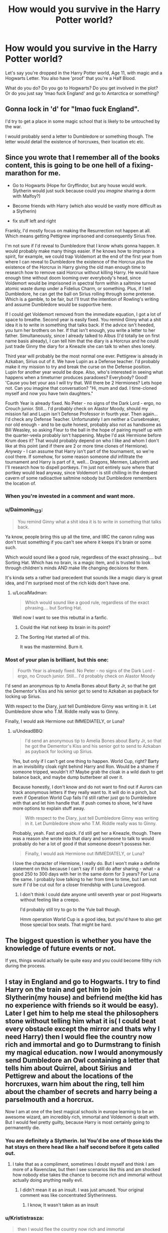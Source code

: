#+TITLE: How would you survive in the Harry Potter world?

* How would you survive in the Harry Potter world?
:PROPERTIES:
:Score: 44
:DateUnix: 1510047411.0
:DateShort: 2017-Nov-07
:END:
Let's say you're dropped in the Harry Potter world, Age 11, with magic and a Hogwarts Letter. You also have 'proof' that you're a Half Blood.

What do you do? Do you go to Hogwarts? Do you get involved in the plot? Or do you just say 'lmao fuck England' and go to Antarctica or something?


** Gonna lock in 'd' for "lmao fuck England".

I'd try to get a place in some magic school that is likely to be untouched by the war.

I would probably send a letter to Dumbledore or something though. The letter would detail the existence of horcruxes, their location etc etc.
:PROPERTIES:
:Author: MarauderMoriarty
:Score: 59
:DateUnix: 1510053856.0
:DateShort: 2017-Nov-07
:END:


** Since you wrote that I remember all of the books content, this is going to be one hell of a fixing-marathon for me.

- Go to Hogwarts (Hope for Gryffindor, but any house would work. Slytherin would just suck because could you /imagine/ sharing a dorm with Malfoy?)

- Become friends with Harry (which also would be vastly more difficult as a Slytherin)

- fix stuff left and right

Frankly, I'd mostly focus on making the Resurrection not happen at all. Which means getting Pettigrew imprisoned and consequently Sirius free.

I'm not sure if I'd reveal to Dumbledore that I know whats gonna happen. It would probably make many things easier. If he knows how to imprison a spirit, for example, we could trap Voldemort at the end of the first year from where I can reveal to Dumbledore the existence of the Horcrux /plus/ the existence of the Horcrux in Harry giving the old man enough time to research how to remove said Horcrux without killing Harry. He would have enough time without doom looming over everybody's head, since Voldemort would be imprisoned in spectral form within a saltmine turned atomic waste dump under a Fidelius Charm, or something. Plus, if I tell Dumbledore, he can get the ball on Sirius rolling through some pretense. Which is a gamble, to be fair, but I'll trust the intention of Rowling's writing and assume Dumbledore would be supportive here.

If I could get Voldemort removed from the immediate equation, I got a lot of space to breathe. Second year is easily fixed. You remind Ginny what a shit idea it is to write in something that talks back. If the advice isn't heeded, you turn her brothers on her. If that isn't enough, you write a letter to her father. Simultaneously, since I already talked to Albus (I'd totally be on first name basis already), I can tell him that the diary is a Horcrux and he could just trade Ginny the diary for a Kneazle she can talk to when shes lonely.

Third year will probably be the most normal one ever. Pettigrew is already in Azkaban, Sirius out of it. We have Lupin as a Defense teacher. I'd probably make it my mission to try and break the curse on the Defense position. Lupin for another year would be dope. Also, who's interested in seeing what happens when a timeturner produces paradoxes? Everybody? Good! 'Cause you bet your ass I will try that. Will there be 2 Hermiones? Lets hope not. Can you imagine that conversation? "Hi, mum and dad. I time-cloned myself and now you have twin daughters."

Fourth Year is already fixed. No Peter - no signs of the Dark Lord - ergo, no Crouch junior. Still... I'd probably check on Alastor Moody, should my mission fail and Lupin isn't Defense Professor in fourth year. Then again... I'd check any Defense Teacher. Unfortunately I am neither a Cursebreaker, nor old enough - and to be quite honest, probably also not as handsome as Bill Weasley, so asking Fleur to the ball in the hope of pairing myself up with the quarter-veela probably isn't happening. Maybe I'd ask Hermione before Krum does it? That would probably depend on who I like and whom I don't like at this point (and if there are 2 or more time clones of Hermione). /Anyway/ - I can assume that Harry isn't part of the tournament, so we're cool there. If somehow, for some reason someone /did/ infiltrate the tournament and Harry is part of it, well... Dragons, Mermen, Labyrinth and I'll research how to dispell portkeys. I'm just not entirely sure where that portkey would lead anyway, since Voldemort is still chilling in the deepest cavern of some radioactive saltmine nobody but Dumbledore remembers the location of.
:PROPERTIES:
:Author: UndeadBBQ
:Score: 34
:DateUnix: 1510052723.0
:DateShort: 2017-Nov-07
:END:

*** When you're invested in a comment and want more.
:PROPERTIES:
:Author: uwidinh
:Score: 27
:DateUnix: 1510066339.0
:DateShort: 2017-Nov-07
:END:


*** u/Daimonin_123:
#+begin_quote
  You remind Ginny what a shit idea it is to write in something that talks back.
#+end_quote

Ya know, people bring this up all the time, and IIRC the canon ruling was don't trust something if you can't see where it keeps it's brain or some such.

Which would sound like a good rule, regardless of the exact phrasing.... but Sorting Hat. Which has no brain, is a magic item, and is trusted to look through children's minds AND make life changing decisions for them.

It's kinda sets a rather bad precedent that sounds like a magic diary is great idea, and I'm surprised most of the rich kids don't have one.
:PROPERTIES:
:Author: Daimonin_123
:Score: 17
:DateUnix: 1510088321.0
:DateShort: 2017-Nov-08
:END:

**** u/LocalMadman:
#+begin_quote
  Which would sound like a good rule, regardless of the exact phrasing.... but Sorting Hat.
#+end_quote

Well now I want to see this rebuttal in a fanfic.
:PROPERTIES:
:Author: LocalMadman
:Score: 11
:DateUnix: 1510090300.0
:DateShort: 2017-Nov-08
:END:

***** Could the Hat not keep its brain in its point?
:PROPERTIES:
:Author: JMT97
:Score: 2
:DateUnix: 1510098378.0
:DateShort: 2017-Nov-08
:END:


***** The Sorting Hat started all of this.

It was the mastermind. Burn it.
:PROPERTIES:
:Author: hocuspocusgottafocus
:Score: 2
:DateUnix: 1510211366.0
:DateShort: 2017-Nov-09
:END:


*** Most of your plan is brilliant, but this one:

#+begin_quote
  Fourth Year is already fixed. No Peter - no signs of the Dark Lord - ergo, no Crouch junior. Still... I'd probably check on Alastor Moody
#+end_quote

I'd send an anonymous tip to Amelia Bones about Barty Jr, so that he got the Dementor's Kiss and his senior got to send to Azkaban as payback for locking up Sirius.

With respect to the Diary, just tell Dumbledore Ginny was writing in it. Let Dumbledore show who T.M. Riddle really was to Ginny.

Finally, I would ask Hermione out IMMEDIATELY, or Luna?
:PROPERTIES:
:Author: InquisitorCOC
:Score: 6
:DateUnix: 1510092255.0
:DateShort: 2017-Nov-08
:END:

**** u/UndeadBBQ:
#+begin_quote
  I'd send an anonymous tip to Amelia Bones about Barty Jr, so that he got the Dementor's Kiss and his senior got to send to Azkaban as payback for locking up Sirius.
#+end_quote

Yes, but only if I can't get one thing to happen. World Cup, right? Barty in an invisibility cloak right behind Harry and Ron. Would be a shame if someone tripped, wouldn't it? Maybe grab the cloak in a wild dash to get balance back, and maybe dump butterbeer all over it.

Because honestly, I don't know and do not want to find out if Aurors can track anonymous letters if they really want to. It will do in a pinch, but even if Operation World Cup fails I'd still rather just go to Dumbledore with that and let him handle that. If push comes to shove, he'd have more options to explain stuff away.

#+begin_quote
  With respect to the Diary, just tell Dumbledore Ginny was writing in it. Let Dumbledore show who T.M. Riddle really was to Ginny.
#+end_quote

Probably, yeah. Fast and quick. I'd still get her a Kneazle, though. There was a reason she wrote into that diary and someone to talk to would probably do her a lot of good if that someone doesn't possess her.

#+begin_quote
  Finally, I would ask Hermione out IMMEDIATELY, or Luna?
#+end_quote

I love the character of Hermione, I really do. But I won't make a definite statement on this because I can't say if I still do after sharing - what - a good 250 to 300 days with her in the same dorm for 3 years? For Luna the same. I probably love talking to her from time to time, but I am not sure if I'd be cut out for a closer friendship with Luna Lovegood.
:PROPERTIES:
:Author: UndeadBBQ
:Score: 5
:DateUnix: 1510093958.0
:DateShort: 2017-Nov-08
:END:

***** I don't think I could date anyone until seventh year or post Hogwarts without feeling like a creepo.

I'd probably still try to go to the Yule ball though.

Hmm operation World Cup is a good idea, but you'd have to also get those special box seats. That might be hard.
:PROPERTIES:
:Author: ashez2ashes
:Score: 1
:DateUnix: 1510159945.0
:DateShort: 2017-Nov-08
:END:


** The biggest question is whether you have the knowledge of future events or not.

If yes, things would actually be quite easy and you could become filthy rich during the process.
:PROPERTIES:
:Author: InquisitorCOC
:Score: 13
:DateUnix: 1510062934.0
:DateShort: 2017-Nov-07
:END:


** I stay in England and go to Hogwarts. I try to find Harry on the train and get him to join Slytherin(my house) and befriend me(the kid has no experience with friends so it would be easy). Later I get him to help me steal the philosophers stone without telling him what it is( I could beat every obstacle except the mirror and thats why I need Harry) then I would flee the country now rich and immortal and go to Durmstrang to finish my magical education. now I would anonymously send Dumbledore an Owl containing a letter that tells him about Quirrel, about Sirius and Pettigrew and about the locations of the horcruxes, warn him about the ring, tell him about the chamber of secrets and harry being a parselmouth and a horcrux.

Now I am at one of the best magical schools in europe learning to be an awesome wizard, am incredibly rich, immortal and Voldemort is dealt with. But I would feel pretty guilty, because Harry is most certainly going to permanently die.
:PROPERTIES:
:Score: 8
:DateUnix: 1510063950.0
:DateShort: 2017-Nov-07
:END:

*** You are definitely a Slytherin. lol You'd be one of those kids the hat stays on there head like a half second before it gets called out.
:PROPERTIES:
:Author: ashez2ashes
:Score: 5
:DateUnix: 1510066665.0
:DateShort: 2017-Nov-07
:END:

**** I take that as a compliment, sometimes I doubt myself and think I am more of a Ravenclaw, but then I see scenarios like this and am shocked how nobody else takes the chance to become rich and immortal without actually doing anything really evil.
:PROPERTIES:
:Score: 7
:DateUnix: 1510073370.0
:DateShort: 2017-Nov-07
:END:

***** I didn't mean it as an insult. I was just amused. Your original comment was like concentrated Slytherinness.
:PROPERTIES:
:Author: ashez2ashes
:Score: 1
:DateUnix: 1510082752.0
:DateShort: 2017-Nov-07
:END:

****** I know, It wasn't taken as an insult
:PROPERTIES:
:Score: 1
:DateUnix: 1510084027.0
:DateShort: 2017-Nov-07
:END:


*** u/Krististrasza:
#+begin_quote
  then I would flee the country now rich and immortal
#+end_quote

And still a pre-pubescent kid nobody will take serious.
:PROPERTIES:
:Author: Krististrasza
:Score: 1
:DateUnix: 1510086342.0
:DateShort: 2017-Nov-07
:END:

**** I am not trying to get taken seriously, I am just leaving the country to transfer from one boarding school to another. And if I have to, I would simply use aging potion.
:PROPERTIES:
:Score: 5
:DateUnix: 1510087527.0
:DateShort: 2017-Nov-08
:END:


** Oh God Yes.

- Step 1: Begin learning Occlumency

- Step 2: Munchkin the hell out of everything.

- Step 3: Befriend HP and HG. In long-term, they will make excellent allies for creating the new technomagical world order. Also, I like them.
:PROPERTIES:
:Author: ABZB
:Score: 15
:DateUnix: 1510062798.0
:DateShort: 2017-Nov-07
:END:

*** No plan to screw over Voldemort?
:PROPERTIES:
:Author: InquisitorCOC
:Score: 2
:DateUnix: 1510099804.0
:DateShort: 2017-Nov-08
:END:

**** goes without saying

also is a part of plan: New technomagical world order
:PROPERTIES:
:Author: ABZB
:Score: 2
:DateUnix: 1510100347.0
:DateShort: 2017-Nov-08
:END:


** I'd probably be "fuck yeah" and imagine myself being super studious or something since magic is so interesting, and I'd be the next Minister of Magic, or Voldemort, or Dumbledore or some shit that is recognized and powerful and renowned everywhere.

But then I'd realize I'm just the same exact person and magic is not that much interesting when it involves study and I'd just become some mundane, regular, uninteresting teen that probably couldn't summon a patronus before having sex and I'd reach 17 year old wondering what the fuck to do with my life.
:PROPERTIES:
:Author: Murderous_squirrel
:Score: 14
:DateUnix: 1510084279.0
:DateShort: 2017-Nov-07
:END:


** Fics of this sort are written, they're called self-inserts(SI). They're awful, as you might expect.\\
It is an interesting scenario to think about though, I did it a lot when I was young. Harry Potter offered me an escape from my life growing up. Some of the first things I ever did on the internet were seeking out information about Harry Potter, and finding communities that grew up around the mutual love for the series.

To answer your question; I'd go to Hogwarts, tell Dumbledore everything, then I'd be a wizard. I suppose being forced to go through adolescence a second time would be a fair punishment for such a reward.
:PROPERTIES:
:Author: EpicBeardMan
:Score: 48
:DateUnix: 1510050995.0
:DateShort: 2017-Nov-07
:END:

*** OP is not asking for a fic at all --- he's asking for a summary of what each of us would do.
:PROPERTIES:
:Author: Achille-Talon
:Score: 11
:DateUnix: 1510084174.0
:DateShort: 2017-Nov-07
:END:

**** People here have the need to constantly mention how stupid they find an idea/premise. It's rather annoying seeing the title of a post, seeing that there's comments, assuming they're recommendations, but instead just seeming somebody saying that the type of story OP is looking for is stupid and terrible.

EpicBeardMan answered OP's question though, so I think he's fine.
:PROPERTIES:
:Author: AutumnSouls
:Score: 19
:DateUnix: 1510085378.0
:DateShort: 2017-Nov-07
:END:


*** u/LocalMadman:
#+begin_quote
  They're awful, as you might expect.
#+end_quote

It depends on the author.
:PROPERTIES:
:Author: LocalMadman
:Score: 6
:DateUnix: 1510090408.0
:DateShort: 2017-Nov-08
:END:

**** I have to second you here. I find them mostly to be a guilty pleasure, but a good enough writer can make almost any idea or premise a lot better than it normally would. It kind of annoys me that the highest comment is just saying that self-insert stories are terrible.
:PROPERTIES:
:Score: 10
:DateUnix: 1510092754.0
:DateShort: 2017-Nov-08
:END:


** Get sorted into Slytherin and become the ultimate double agent.

Actually that sounds like too much work. I'd probably want to get sorted into Ravenclaw to stay a bit off the radar. I'd definitely want to learn occlumency asap. And then I'd */ransack/* the Room of Requirement, because can you imagine all the cool shit that's in there? All the while I'd be subtly helping the "good guys".
:PROPERTIES:
:Author: 777MAR777
:Score: 4
:DateUnix: 1510074944.0
:DateShort: 2017-Nov-07
:END:


** get sorted into hufflepuff. don't need syltherin / gryffindor drama and fuck ravenclaw because im not going to join a house with a riddle-me-this door.

use anonymous letters through my bank to offer to sell dumbledore the info I have on voldemorts horcruxes. probably 200 galleons or so.

invent something that can be the basis for a good business. this entirely depends on what magics are available to learn. GTFO by moving to america before the battle of hogwarts.

if i can't move to america i'll probably just live in the room of requirement for a few years.

my invention... im thinking wizard computers. a logic gate is a logic gate whether it's ropes and pulleys, electricity, or magic. either that or study how a pensive is made and create a gaming-pensive and game-creator suite.
:PROPERTIES:
:Author: NiceUsernameBro
:Score: 7
:DateUnix: 1510054808.0
:DateShort: 2017-Nov-07
:END:

*** I read a fic where the Ravenclaw dorms are actually coded to open up to any Ravenclaw student and deny anyone else barring staff, no matter the answer.

Harry trolls Hermione by betting she can't solve the riddle.
:PROPERTIES:
:Score: 12
:DateUnix: 1510081335.0
:DateShort: 2017-Nov-07
:END:


*** I thought Ravenclaw sounded acceptable until we found out about the riddle door. I'd be like first year Neville Longbottom, only that same way all seven years. Well, until I lost my mind and blew it off its hinges or learned how to unhinge and rehinge the damn thing every time I wanted to enter.
:PROPERTIES:
:Author: ashez2ashes
:Score: 3
:DateUnix: 1510166346.0
:DateShort: 2017-Nov-08
:END:


*** u/Krististrasza:
#+begin_quote
  get sorted into hufflepuff. don't need syltherin / gryffindor drama and fuck ravenclaw because im not going to join a house with a riddle-me-this door.
#+end_quote

No, Ravenclaw is easy. The door code is 42. It always is 42. It better be 42 because if it is not somedoor will get their hinges blown off.
:PROPERTIES:
:Author: Krististrasza
:Score: 4
:DateUnix: 1510075277.0
:DateShort: 2017-Nov-07
:END:

**** Door: "That is ..."

Student: [[https://i.imgur.com/IGS7lWh.png]]

Door: "... Acceptable! Opening up now."
:PROPERTIES:
:Author: NiceUsernameBro
:Score: 5
:DateUnix: 1510077802.0
:DateShort: 2017-Nov-07
:END:


** I find this stuff really fun to think about. In your scenario do I maintain my current memories of books/movies?
:PROPERTIES:
:Author: PurpleMurex
:Score: 6
:DateUnix: 1510048930.0
:DateShort: 2017-Nov-07
:END:

*** I think you remember, since OP said "do you get involved with the plot?"

Also, apart from magical occurrences, does the muggle world follow the same timeline ours does? I think foreknowledge of tech developments like youtube, facebook and bitcoin in the nineties before they've even happened would be pretty valuable, regardless of magical ability.
:PROPERTIES:
:Author: OhaiItsThatOneGuy
:Score: 4
:DateUnix: 1510049816.0
:DateShort: 2017-Nov-07
:END:

**** I'd need money to invest in those tech companies. There was a time travel fic that had the issue of illegally obtained money, and back dating bank accounts.
:PROPERTIES:
:Author: PurpleMurex
:Score: 6
:DateUnix: 1510072260.0
:DateShort: 2017-Nov-07
:END:


*** Of course!
:PROPERTIES:
:Score: 1
:DateUnix: 1510049812.0
:DateShort: 2017-Nov-07
:END:

**** High up on my priority list would be to find it how much of fanon is canon, as that would decide what I do. But if want to be in the middle of it, probably in Hufflepuff it ravenclaw and with on inter house unity, as well as teaching muggleborns pureblood traditions, and purebloods about the achievements and dangers of the muggle world. I'd want to learn occulamcy before getting anywhere near Snape or Albus (or Quirellmort). Ideally I'd be at least a few years older than the golden trio, and if I was my current age I'd want to be the muggle studies teacher and change things as a teacher.
:PROPERTIES:
:Author: PurpleMurex
:Score: 1
:DateUnix: 1510072098.0
:DateShort: 2017-Nov-07
:END:


** If there isn't a Hufflepuffian Shadow Council, I'm going to start one. Also, me right now as an information junkie, I'd probably try and sneak into the Ravenclaw dorms wherever I get sorted.
:PROPERTIES:
:Author: Alpha3031
:Score: 3
:DateUnix: 1510067105.0
:DateShort: 2017-Nov-07
:END:


** I would finally achieve my dreams of gay witchcraft
:PROPERTIES:
:Author: suchalovelywaytoburn
:Score: 3
:DateUnix: 1510085018.0
:DateShort: 2017-Nov-07
:END:


** Be sorted into Hufflepuff. I was sorted into Hufflepuff on Pottermore and in most sorting quizzes I'm sorted into Hufflepuff, plus I'd be away from the drama of Gryffindor/Slytherin and as much as I hate to say it I don't think I'm smart enough for Ravenclaw.

Befriend Susan Bones who is the niece of Amelia Bones, a woman who from just the few moments with her seems pretty strict but fair in the terms of justice. I'll tell Amelia about the Horcruxes, about Sirius and Peter and everything else.

And then once I tell Amelia I'll likely tell Albus, but I'll only tell him after I tell Amelia, always good to have back up help. Trusting Rowling's writing I'll say that he believes me, I could always be given Veritaserum as well, that way he'll have to believe me.

Try to help Dumbledore with Barty Crouch Jr, Sirius and Peter. Make sure there's no way that Harry can do the tournament. If he somehow does end up doing the tournament even though hopefully by that time Barty Crouch Sr and Jr are in Azkaban, I'll need Amelia and Albus' help making sure the portkey doesn't go to the graveyard.

I'll learn Occlumency, help Harry and co out with spells and training. Maybe even start up Dumbledore's Army early on. Quirrell is awful in first year, Lockhart is no better. Umbridge is horrible, and if Barty Crouch Jr is in Azkaban at this point and Dumbledore gets Mad Eye Moody I'm not too sure how he'll do teaching students, it would be great to be able to keep Remus since he is the only good Defence Professor, but if I can't I'll help Dumbledore find a good Defence Professor.

Make sure that the Horcruxes are destroyed, find a way to destroy the Horcrux that is inside Harry so that he doesn't have to be killed. And for something minor find a way to get rid of that annoying portrait of Sirius' mom. Although hopefully at this point Sirius is out of Azkaban, raising Harry someplace else entirely and it is unplottable.
:PROPERTIES:
:Author: SnarkyAndProud
:Score: 3
:DateUnix: 1510091318.0
:DateShort: 2017-Nov-08
:END:


** I'd try to learn occlumency and the patronus charm as soon as I could, then I would try to find a way to be immune to memory charms, if occlumency doesn't do that.

After that, I would try to learn every protective enchantment that I could, including the fidelius charm, then build a little hidy hole, buy a house elf, and then try to stay safe for the rest of my life.

Thats assuming that I'm a wizard. If I were a muggle, I'd be fucked.
:PROPERTIES:
:Author: booleanfreud
:Score: 3
:DateUnix: 1510091374.0
:DateShort: 2017-Nov-08
:END:


** Writing a fanfic about just that at the moment ([[https://forums.sufficientvelocity.com/threads/wandless-hp-si.42588/][Wandless by fflai (SV)]]), will release Chapter 2 this evening.

I won't spoil the plot here, but definitely going to Hogwarts. Would you really turn down the chance with all your knowledge about England? You don't know if Magical Germany is better at all, for example, it might be horrible! And contrary to fanon, Dumbledore isn't evil, he just makes mistakes that can probably be avoided.

Generally the genre of "Self Insert" fanfics is what deals with that, sadly there are only like 5-10 good ones in the HP fandom, a recent recommendation thread is [[https://www.reddit.com/r/HPfanfiction/comments/70zyai/selfinsert_fics/][this one]].

My personal recommendations are (in order):

- [[https://forums.sufficientvelocity.com/threads/wand-hp-si.4477/][Wand by Hiver (SV)]] - while his spelling and grammar isn't always the best, hiver writes very fun stories, that feel authentic - his OC simply feels alive.

- [[http://www.fanfiction.net/s/8586147/1/][A Curse of Truth by butalearner (FFN)]] - it's also a nice fic, canon-like universe and a paranoid author. The ending could be a bit better, but I really liked the story.

- [[https://forums.spacebattles.com/threads/the-perks-of-survival-hp-si.311621/][The perks of Survival (SB)]] - the premise is awesome, the worldbuilding was also intersting in this one, but IIRC it is a bit of a different universe.

- [[https://www.fanfiction.net/s/11691332/1/][So How Can I Weaponize This? by longherin (FFN)]] - fun fic, fun premise, but not exactly Harry Potter universe again.

- [[https://www.fanfiction.net/s/12369247/1/Triumphant-the-Dreamer][Triumphant, the Dreamer by Shadowblayze (FFN)]] - "Big Sister of Harry"-SI, it's a rather fun story, even if the insert is definitely the biggest Mary Sue ever. Still fun for a while, don't judge me.

These are best ones that came to my mind, so I hope you might like this in addition to the discussion.

ffnbot!slim ffnbot!directlinks
:PROPERTIES:
:Author: fflai
:Score: 5
:DateUnix: 1510050023.0
:DateShort: 2017-Nov-07
:END:

*** Interesting fic so far. I'm most intrigued because of the minor spoiler you posted.

Also, I felt Curse of Truth was really mediocre.
:PROPERTIES:
:Author: Ember_Rising
:Score: 3
:DateUnix: 1510065141.0
:DateShort: 2017-Nov-07
:END:

**** Yes, but it's still above the others, mainlybecause it's finished.

And I'm glad that you enjoyed it so far! :)
:PROPERTIES:
:Author: fflai
:Score: 3
:DateUnix: 1510070539.0
:DateShort: 2017-Nov-07
:END:


**** It is, but it's in the top ten percent of self-insert fics, so, there's that.

I'd also rec [[http://archiveofourown.org/works/4829807/chapters/11061878][Faith and the Devil]] as the writing is good and it's entertaining.
:PROPERTIES:
:Author: cavelioness
:Score: 2
:DateUnix: 1510077916.0
:DateShort: 2017-Nov-07
:END:


*** [[http://www.fanfiction.net/s/11691332/1/][*/So How Can I Weaponize This?/*]] by [[https://www.fanfiction.net/u/5290344/longherin][/longherin/]] (100,683 words; /Download/: [[http://www.ff2ebook.com/old/ffn-bot/index.php?id=11691332&source=ff&filetype=epub][EPUB]] or [[http://www.ff2ebook.com/old/ffn-bot/index.php?id=11691332&source=ff&filetype=mobi][MOBI]])

#+begin_quote
  This started as a short story about how nerd weaponizes light. Now it is 'how quickly can we cover the entire Harry Potter series while adding progressively more technology and research into the mix.' Still a stupid story for the sake of stupid stories, though. Enjoy
#+end_quote

[[http://www.fanfiction.net/s/8586147/1/][*/A Curse of Truth/*]] by [[https://www.fanfiction.net/u/4024547/butalearner][/butalearner/]] (198,847 words, complete; /Download/: [[http://www.ff2ebook.com/old/ffn-bot/index.php?id=8586147&source=ff&filetype=epub][EPUB]] or [[http://www.ff2ebook.com/old/ffn-bot/index.php?id=8586147&source=ff&filetype=mobi][MOBI]])

#+begin_quote
  An avid fanfiction reader falls into the Harry Potter Universe just before the Triwizard Tournament, and has to come to terms with what he's lost, take advantage of what he's gained, and figure out how to deal with the truths he's hiding. Complete! Detailed rune magic, witty banter...not your usual SI, so give it a shot! See my author page for more info.
#+end_quote

[[http://www.fanfiction.net/s/12369247/1/][*/Triumphant, the Dreamer/*]] by [[https://www.fanfiction.net/u/1313690/Shadowblayze][/Shadowblayze/]] (215,916 words; /Download/: [[http://www.ff2ebook.com/old/ffn-bot/index.php?id=12369247&source=ff&filetype=epub][EPUB]] or [[http://www.ff2ebook.com/old/ffn-bot/index.php?id=12369247&source=ff&filetype=mobi][MOBI]])

#+begin_quote
  Heather's not exactly sure how she got here, but at least the role of 'older sister' is a familiar one.
#+end_quote

--------------

/slim!FanfictionBot/^{1.4.0}.
:PROPERTIES:
:Author: FanfictionBot
:Score: 1
:DateUnix: 1510050053.0
:DateShort: 2017-Nov-07
:END:


*** I really liked the first chapter ! Keep going please I can't wait for more :)
:PROPERTIES:
:Author: _Reborn_
:Score: 1
:DateUnix: 1510093976.0
:DateShort: 2017-Nov-08
:END:


*** I've read and love all those SI fics, pretty much the same order as well. I don't remember How Can I Weapons This being very AU (aside from having a self-insert). Most of the stuff still happens, but they get fucked over by lasers

Edit: read what you have of Wandless so far (pretty good). I've never used that site, is there a way to get notified when new chapters are posted? Also, are you going to make an index, like Wand did?
:PROPERTIES:
:Author: aaronhowser1
:Score: 1
:DateUnix: 1510109552.0
:DateShort: 2017-Nov-08
:END:


*** I don't see chapter 2. Do you have to sign up to see the full story?
:PROPERTIES:
:Score: 1
:DateUnix: 1510175963.0
:DateShort: 2017-Nov-09
:END:

**** My beta was sadly unexpectedly busy with real-life stuff, I also had some family-business. It's written, just needs a beta-pass for the last two pages.
:PROPERTIES:
:Author: fflai
:Score: 1
:DateUnix: 1510177320.0
:DateShort: 2017-Nov-09
:END:

***** Oh. So when is the earliest date?
:PROPERTIES:
:Score: 1
:DateUnix: 1510188802.0
:DateShort: 2017-Nov-09
:END:

****** Hopefully tomorrow. I have some freetime there, and most of it is beta'd anyway, so I'll just read it aloud a few times myself.
:PROPERTIES:
:Author: fflai
:Score: 1
:DateUnix: 1510189845.0
:DateShort: 2017-Nov-09
:END:

******* Still don't see anything. Everything alright?
:PROPERTIES:
:Score: 1
:DateUnix: 1510356605.0
:DateShort: 2017-Nov-11
:END:

******** Final strech of the editing, really. One more paragraph that I'm rewriting, probably the release will be in a few minutes.
:PROPERTIES:
:Author: fflai
:Score: 1
:DateUnix: 1510358392.0
:DateShort: 2017-Nov-11
:END:

********* I see it. Thanks!
:PROPERTIES:
:Score: 1
:DateUnix: 1510362345.0
:DateShort: 2017-Nov-11
:END:


** I would show up with my black cowboy hat to the sorting. Nothing major, just would love to see all the confused faces. Also I would talk with a deep Texas twang just to screw with them further
:PROPERTIES:
:Author: Tucan_Sam_
:Score: 5
:DateUnix: 1510057912.0
:DateShort: 2017-Nov-07
:END:


** I'd stay in England, try to get sorted into Griffindor but probably end up in Hufflepuff any way. I'd try to befriend the trio but end up being seen as this weird Hufflepuff stalker girl instead. Susan Bones and Hannah Abbot seem like people I'd be friends with in real life anyways. I can be kind of competitive academically, so I can see me and Hermione having a rivalry (as I kill myself trying to out study her but try not to appear that I'm killing myself to do so). I'd blow off Astronomy though. It seems like stuff muggles have already all figured out.

I'd try my best to gather some information to get Sirius freed. I think I'd use a cover that I was a magical Nancy Drew junior detective. I'd learn some detective spells and something that will "surprise" reveal Pettigrew in the middle of class (humano revelo?). Private detective seems like it would be a cool career as an adult anyways.

I think I'd also sell homemade house memorabilia during Quidditch games. Money is most likely going to be an issue. I could probably get decent at transfiguring things into pennants, giant foam hands, buttons, etc. Maybe see if I can get permission to sell some hot chocolate if the profit margin seems worth it?

I think there's a good chance Dumbledore would erase my memory or something (or just think I'm nutters) if I came clean right away. I'd try my best to get rid of the Horucruxes myself before Voldemort is resurrected, at least the more easily accessible ones. The diary I could intercept during Lockhart's book signing. I'd make a show of looking for something and after Malfoy walks out ask Ginny if she'd seen my diary. Then the damn thing goes in the room of requirement and I don't touch it until I can destroy it. Honestly, figuring out how to destroy the horrucruxes would be the hard part (volcano?). Nagini, Voldemort, and probably the cup (although I'd try to find it) would be up to Dumbledore or Harry.

I'd try to learn Occlumency in the mean time, just in case the shit hit the fan and I had to confide in Dumbledore anyways. I don't think Dumbledore's evil, but I don't want to take the chance that I'm memory screwed and sorting gum wrappers with Mrs. Longbottom in Saint Mungos.

I'd try to track down Umbridge's brother and get some proof of her half blood status for just in case black mail/give to Fred and George and see what they can do with it.

Assuming if I could get around the trace (or it didn't work because my "soul" was older) and If I didn't have any kind of "family" to go to during the Summer I'd make myself an aging potion and then get a real estate agent to show me a foreclosed house somewhere out in the country. I'd then proceed to break a shit ton of laws and memory wipe the real estate agent and various muggle bank people that it even existed. I'd then make it unplotable. Then I wouldn't have to hide in the Room of Requirement every summer. Or I'd wimp out and not do any of this, but think about it a lot. lol

Oh and I would definitely befriend Luna in second year. I would not take her being bullied well. There'd be some shoe stealing thieves that would find they now have to poop through their noses.

Sorry for the big block of text. lol I've been flirting with writing a self insert.
:PROPERTIES:
:Author: ashez2ashes
:Score: 2
:DateUnix: 1510067637.0
:DateShort: 2017-Nov-07
:END:

*** Do it ! there are so few in the hpfanfic community
:PROPERTIES:
:Author: _Reborn_
:Score: 2
:DateUnix: 1510099581.0
:DateShort: 2017-Nov-08
:END:


*** Yeah you should do it. Desperately need some good self inserts.
:PROPERTIES:
:Score: 1
:DateUnix: 1510137908.0
:DateShort: 2017-Nov-08
:END:


** Well, I'm from the US, so I'd likely try to find my way back to the US and attend school here. Suddenly being de-aged and thrust into the magical world would be difficult enough to cope with, I'd rather not have to figure out how to blend in with another culture. (well, 2 other cultures, I suppose.)
:PROPERTIES:
:Author: Zeev89
:Score: 2
:DateUnix: 1510070504.0
:DateShort: 2017-Nov-07
:END:


** I'd go to Hogwarts and try contact Dumbledore as quickly as possible. I'd then give him a list of Horcruxes and a few other tips besides.
:PROPERTIES:
:Author: Achille-Talon
:Score: 2
:DateUnix: 1510084207.0
:DateShort: 2017-Nov-07
:END:


** Okay, I will write my answer from two perspectives, one from actual 11-year old me and one from the perspective of me now transported to my 11-year old body.

Actual 11-year old me, without prior knowledge of the plotline: I don't know. I was very nerdy and academically inclined as a young kid, almost like a Hermione but without the courage. I think I would probably not want to go to Hogwarts because "that's not the right thing to do! I need to get a /real/ education" or something... However, I'd probably get harassed from the Ministry to go to Hogwarts! Once I got there I wouldn't get involved in anything; it sounds too dangerous. When the war gets more dangerous I would probably just try to stay at home...

With prior knowledge: Hm, I don't know how I could convince people to /believe/ me if I tried to solve everything beforehand. So I would try to transfer to another wizarding school as soon as possible to be safe, knowing that the environment would likely become more dangerous in a few years. Maybe in America or something?
:PROPERTIES:
:Author: allieee212
:Score: 2
:DateUnix: 1510112338.0
:DateShort: 2017-Nov-08
:END:


** Assuming it's also 1991, I stay mostly hidden in the background at Hogwarts while trying to confirm all those fan theories about ways wizards could make money. After 5th year, I /nope/ my way back to the USA, take whatever money I've earned from my schemes and invest it into Google, Apple, Facebook, Twitter, etc.

Wizards can go die in a hole, for all I care. I'm going to play the part of a rich muggle.
:PROPERTIES:
:Author: wille179
:Score: 2
:DateUnix: 1510119548.0
:DateShort: 2017-Nov-08
:END:

*** Google was founded in September 1998 and would not go public until 2004. Facebook was founded in 2004 and would not go public until 2012. Twitter has been an unmitigated disaster for investors so far.

Apple had a near death experience in 1996-1997. Steve Jobs' helped somewhat, but the stock would truly take off only after 2003.

No, the great winners of the 1990s were AOL, Cisco, Dell, EMC, and Yahoo.
:PROPERTIES:
:Author: InquisitorCOC
:Score: 2
:DateUnix: 1510151467.0
:DateShort: 2017-Nov-08
:END:

**** See, knowing that Apple nearly died and then recovered means that you can invest when the stock is at its lowest. Investing December of 97' to now would give you roughly 31000% of the money you put in ($0.55 to $174.77).

This would be the kind of thing to memorize before going if you could.
:PROPERTIES:
:Author: wille179
:Score: 1
:DateUnix: 1510151879.0
:DateShort: 2017-Nov-08
:END:

***** Wouldn't it be better to first milk off the winners of the 1990s before investing in Apple after 2003?

Also, stock markets sucked between 2000 and 2003, gold and US Treasuries were the winners during that period.
:PROPERTIES:
:Author: InquisitorCOC
:Score: 2
:DateUnix: 1510154913.0
:DateShort: 2017-Nov-08
:END:

****** Can you tell I'm not an experienced investor? And that I was only born in '96? The concept of financial experience doesn't really even start for me until '08.

So within the context of the prompt, I'd use those years in the 90's to build up my magical skill and baseline capital before seriously investing in the early 2000's using observations from 2008 onwards.
:PROPERTIES:
:Author: wille179
:Score: 2
:DateUnix: 1510163458.0
:DateShort: 2017-Nov-08
:END:


*** 'Oh, how perfect. The Goblins didn't think about the value of gold to muggles. So we just exchange our muggle money for wizard money, melt the wizard money, sell it at a pawn shop and exchange again. Rinse, repeat, Money~'

The perfect plan.
:PROPERTIES:
:Author: afferoos
:Score: 1
:DateUnix: 1510177607.0
:DateShort: 2017-Nov-09
:END:


** How it likely will go down:

I arrive in North Korea with no kind of communication to the wizarding world.

Because a ‘magic pub' is probably easy to find.

Don't find it, get stabbed and sold to some brothel because I neither have any ID nor do I have enough money(because I am 11) and can't pay for housing.

..................................................................................................................................................................................................

How I would like it to go down:

First Year: I arrive in my London and get to Kings Cross station, as it is the only landmark that I can find in Muggle London.

I go through the ‘portal' and find someone that can take me to Diagon alley.

Getting to Diagon alley, I search for a way to send an owl.

Having sent an owl, I hope for someone of the staff at Hogwarts to meet me.

Go on the Shopping tour, can't buy anything extra and only second-hand things.

Wait for September 1:st, during waiting time learn some ‘fire' magic that can be fired of quickly. Earn some money through safe bets, like calling my parents and asking for some. (Also when I'm talking to them, perhaps explaining what is happening. Let the ‘magical' of my parents explain to the other..)

Start by getting sorted into Slytherin for my first plan to work.

Because of previous knowledge, I avoid Harry Potter as much as possible, in order to preserve knowledge about the future.

Let Harry deal with the ‘Snape is evil, we must stop him' farce.

When Quirrel is dead and lessons start again, wait until we perform the ‘small creature into matchboxes' transfiguration. Set Pettigrew aflame. Offer to buy him a new rat if caught. If not caught, imply it being Seamus Finnigan's fault. Malfoy will probably help fuel this fire as Finnigan is a half-blood.

..........................................................................................................................................................................................

Second Year:

I can't deal with the Basilisk so Ginny will be the next point to strike.

Steal the diary.

‘Accidentally' get sent to the Headmaster's office whilst carrying the book.

Get him to notice the diary, he will hopefully recognise it. If not, get it back to Ginnys possession.

Let Harry deal with the Basilisk problem. ...........................................................................................................................................................................................

Third Year:

Unlikely to happen, but if Sirius still escapes:

Have the fat lady torn.

Make an effort to make Harry go into the Forbidden shack, when it is not a full moon.

Like a surprise attack by a crazy madman, that has kidnapped Ron to make Harry go to the Shack. (Ron is just stupefied somewhere in the garden outside of the Hogwarts walls, so the Marauders map can't see him). .........................................................................................................................................................................................

Fourth Year:

Unknown if Voldemort is acting behind the scenes during the Triwizard tournament.

Use a wait and see approach.

Harry is not the extra champion. Good. Do nothing. Harry becomes the extra champion. Bad. Do something.

Check Moody. It's unlikely I could get the hip-flask, so main focus is the first DaDa lesson. If the same, not Moody. If changed, maybe Moody.

If the Tournament gets to the labyrinth, get them to change the last task. If unchanged. Get an unbound portkey and bind it to the spot the trophy will be and the front of the stands. Use a broom and fly over to the trophy. Leave your portkey, take trophy.

Here there is two options: 1) I get to meet Voldemort. Hurray! Death if I don't use the portkey again. Continues in 2) I am portkeyed in front of the stands with an audience watching me. Being expelled is the only reasonable conclusion to this. ......................................................................................................................................................................................

The world is saved. Now all I need to do is find them horcruxes.

I can't get them so I have to hope Dumbledore believes me when I tell him that they exist.

After they are done, I finish my schooling and get a job as a clerk in some store.

- Editing this to look good is hard
:PROPERTIES:
:Author: afferoos
:Score: 2
:DateUnix: 1510176262.0
:DateShort: 2017-Nov-09
:END:


** Go to Hogwarts, keep my head down, avoid interacting with any main characters and especially Harry, get really good at magic but don't show off, just keep to myself. When Voldemort takes over don't rock the boat, but don't enthusiastically support it.

Try to make the philosopher's stone.
:PROPERTIES:
:Author: Taure
:Score: 4
:DateUnix: 1510087417.0
:DateShort: 2017-Nov-08
:END:

*** Wait... you tell me you have the knowledge to subvert a war in which a fascist, genocidal maniac overlord tries to take over and you wouldn't use it to not have that happen?
:PROPERTIES:
:Author: UndeadBBQ
:Score: 7
:DateUnix: 1510094285.0
:DateShort: 2017-Nov-08
:END:

**** The outcome if I do nothing is pretty good. Some deaths, yes, but the result could be a lot worse. That good result came about as the result of a long string of relatively unlikely events, the occurrence of which sits on a knife edge. Any small change could very easily derail the whole sequence of events which resulted in victory.

You'll probably do the world a favour by refusing to meddle. Not to mention your own life expectancy.
:PROPERTIES:
:Author: Taure
:Score: 6
:DateUnix: 1510094865.0
:DateShort: 2017-Nov-08
:END:

***** Fair enough. I personally couldn't deal with the fact that I could have, but didn't save Cedric, Sirius, Lupin, Tonks,... . But this has been a subjective question by OP, after all. The overall outcome may be a different one, and it /may/ be worse, but in such theoretical situations everybody draws his own lines of reason and morality.
:PROPERTIES:
:Author: UndeadBBQ
:Score: 3
:DateUnix: 1510095237.0
:DateShort: 2017-Nov-08
:END:


***** I feel like just existing as an additional person in Harry's year would create ripples you can't forsee no matter how much you kept your head down.
:PROPERTIES:
:Author: ashez2ashes
:Score: 3
:DateUnix: 1510167792.0
:DateShort: 2017-Nov-08
:END:


** Honestly, based on my personality, I'd be in Gryffindor or Slytherin (hopefully Gryffindor). Lay low for a while. Study magic really hard because, you know, IT'S MAGIC! Once I know my way around a spell or three (around 3rd or 4th year) start to subtly make friends with Harry and gang. Join the DA and demonstrate my (hopefully) strong magic skills, gain their trust. Doubt Ron and I get along, at least at first, due to my massive crush on Hermione (Emma), but may the best man win.

At this point I'm probably more qualified than the ministry six, except maybe Hermione's knowledge and Harry's experience, but certainly better than Ron, Neville, Luna & Ginny. So naturally it would be the ministry seven.

Sixth year I secretly take the dark mark, betray the gang to Voldemort, revealing I'm actually Riddle's son, my name was an anagram for I AM TOM RIDDLE JR'S SON obviously.

The rest is history.

Third paragraph is a joke, but who knows. Maybe Hermione chooses Ron and I'm consumed by jealously.
:PROPERTIES:
:Author: mythicalcoffeemug
:Score: 2
:DateUnix: 1510074606.0
:DateShort: 2017-Nov-07
:END:

*** Hermione might use you to make Ron jealous.
:PROPERTIES:
:Author: ashez2ashes
:Score: 2
:DateUnix: 1510167425.0
:DateShort: 2017-Nov-08
:END:


** Tell Dumbledore everything, grab myself a Time-Turner (breaking into the Ministry really isn't that difficult), use it to win the lottery, become stupidly rich.
:PROPERTIES:
:Author: AutumnSouls
:Score: 2
:DateUnix: 1510085602.0
:DateShort: 2017-Nov-07
:END:

*** Assuming it's 1991 when you start your school career, invest in big tech companies like Apple, Google, and Twitter. You'll get rich that way without actually needing magic, and you can't be arrested if you're caught because you're merely investing like every other muggle.
:PROPERTIES:
:Author: wille179
:Score: 2
:DateUnix: 1510119735.0
:DateShort: 2017-Nov-08
:END:


** I'd snag a time Turner, and fake bodies for everyone who died. Use my knowledge if how and when they died to switch places with them under polyjuice, drop the fake body and timeturner out when they "died" to save myself. Either that or a construct could die.

Let everything play out as before, only now there's a bunker with Sirius, Hedwig, Dumbledore, Remus, George, tonks, Moody and anyone else in it. They bunker down until the end and then they are released, alive.
:PROPERTIES:
:Author: Laoscaos
:Score: 2
:DateUnix: 1510071321.0
:DateShort: 2017-Nov-07
:END:


** Well, if I was any /older/...

Guess I'd settle for stockpiling Polyjuice until I am.
:PROPERTIES:
:Author: rek-lama
:Score: 1
:DateUnix: 1510067510.0
:DateShort: 2017-Nov-07
:END:


** Well, with your particular set-up, I'd check the year and decide based on that. But unless it was extremely inconvenient (such as being 11 in 1996 or 1997, which would basically make me dead weight), I'd go, for reasons that I feel should be fairly obvious (check flair if in doubt), though I doubt I'd be very involved since I know the whole thing ended up alright and I wouldn't want my involvement to break stuff.

Now, it gets funnier if it were the actual 11-year-old me who learned that she was a witch, because the me at that age would survive “barely” but it would definitely be an interesting ride. Assuming that I'd get to get involved with the plot it would lead to some “canon fixing” because even at that age there were certain ... parts of my character, that would have caused some changes, such as the fact that even then I knew better than to sign something without learning what exactly it does (think of the DA parchment, and how it would go if people knew it was cursed before they signed it), and the fact that I had some ... issues, that I had to work through but really wouldn't be able to in the wizarding world and that would probably end up traumatising someone a bit (imagine year 6 with an addition of a girl who was willing to love potion herself and point herself at Harry in order to understand what love is, only she would do it after asking Harry if he blamed someone for doing something when they couldn't control themselves because they drunk a weird potion). Probably wouldn't get involved with the plot at all during the last year, as I'm way worse at having the courage to stand up for myself than I do for others (the latter of which would require going on the camping trip, but an underage character they need not), but instead would go stealth amidst the muggles, though that could be of use to the trio for obvious reasons (a potential safe place) so that too, though minor involvement, may change something.

I'd probably cause many a character to want to stun me whenever they see me, on principle.
:PROPERTIES:
:Author: Kazeto
:Score: 1
:DateUnix: 1510104605.0
:DateShort: 2017-Nov-08
:END:


** I have a fic to this effect: linkffn(12518394)
:PROPERTIES:
:Author: booleanfreud
:Score: 1
:DateUnix: 1510110108.0
:DateShort: 2017-Nov-08
:END:

*** [[http://www.fanfiction.net/s/12518394/1/][*/The Horcrux's Red Head Friend/*]] by [[https://www.fanfiction.net/u/5170097/Bool1989][/Bool1989/]]

#+begin_quote
  "So let me get this straight," I said slowly. "for causing a scene, humiliating your housemate, and nearly getting yourself killed, Snape didn't give you a detention, but instead made you seeker of the Quidditch team?" "Basically," replied Harry. Harry Potter and the Accidental Horcrux recursive fanfiction, Self Insert.
#+end_quote

^{/Site/: [[http://www.fanfiction.net/][fanfiction.net]] *|* /Category/: Harry Potter *|* /Rated/: Fiction T *|* /Chapters/: 25 *|* /Words/: 62,258 *|* /Reviews/: 78 *|* /Favs/: 146 *|* /Follows/: 209 *|* /Updated/: 9/13 *|* /Published/: 6/5 *|* /id/: 12518394 *|* /Language/: English *|* /Genre/: Supernatural/Fantasy *|* /Characters/: Harry P., Ron W., Hermione G., Theodore N. *|* /Download/: [[http://www.ff2ebook.com/old/ffn-bot/index.php?id=12518394&source=ff&filetype=epub][EPUB]] or [[http://www.ff2ebook.com/old/ffn-bot/index.php?id=12518394&source=ff&filetype=mobi][MOBI]]}

--------------

*FanfictionBot*^{1.4.0} *|* [[[https://github.com/tusing/reddit-ffn-bot/wiki/Usage][Usage]]] | [[[https://github.com/tusing/reddit-ffn-bot/wiki/Changelog][Changelog]]] | [[[https://github.com/tusing/reddit-ffn-bot/issues/][Issues]]] | [[[https://github.com/tusing/reddit-ffn-bot/][GitHub]]] | [[[https://www.reddit.com/message/compose?to=tusing][Contact]]]

^{/New in this version: Slim recommendations using/ ffnbot!slim! /Thread recommendations using/ linksub(thread_id)!}
:PROPERTIES:
:Author: FanfictionBot
:Score: 1
:DateUnix: 1510110129.0
:DateShort: 2017-Nov-08
:END:


** Legal guardians make it hard to make your own choices.

Let's assume I'm in an orphanage. My legal guardian would probably be thrilled at a boarding school taking me free of charge for ten months out of the year. I might be able to influence them, but the prospect of improving everyone's lives by a substantial margin would tempt them. I'm not enough of a smooth talker to dissuade them.

Orphans have trouble getting adopted overseas. I'd have better luck in that regard if I were in Cambodia than the UK.

I would try to give people more knowledge and get out of the way. I'm a flee-er, not a fighter. I'd point Dumbledore to the Room of Requirement if possible to get rid of the diadem horcrux, and then I'd sort through its room of hidden things to earn pocket money (and do something about the vanishing cabinet).
:PROPERTIES:
:Score: 1
:DateUnix: 1510117178.0
:DateShort: 2017-Nov-08
:END:


** I'm such a hufflepuff and I'd probably have fun tbh. While also studying nearly as much as Hermione. Hogwarts sounds great. Magic, free food, sleepovers everyday, literally boarding school sounds fun to my ears. Too bad I've never experienced it.
:PROPERTIES:
:Author: infatuationYearnsLuv
:Score: 1
:DateUnix: 1512398050.0
:DateShort: 2017-Dec-04
:END:


** Go to hogwarts get into ravenclaw if the sorting hat takes requests and keep to myself to change canon as little as possible while exploiting the Room of Requirement for all its worth Till fourth year we're I make my first change by poisoning Cedric before the third task with a non leath poison that will slow him down so Harry is the only one to make it to the cup at the centre of the maze.

Then hope that my time abusing the Room of Requirement over the first four and a half years has been enough to make a difference.

It fifth year I would be a background member of the D.A. And make my second big change by make Umbridges trip into the forbidden forest at the end of the year fatal and have her death blamed on the the giant spiders to give a reason for them to be exterminated before the final battle.

After sending Umbridge for her date with the acromantula I would take the knight bus to London and then make my way to the ministry sneak into the department of mysterys and then when the death eaters split up to hunt Harry and his friends take out the death eater one by one using a combination of stealth liquid luck and silent casting to hit each in the back with an invisible spell of my own making.

As you can tell I am aproching combat from the mindset of Squad two from bleach:

"If your comrade is being defeated, you should see it as an opportunity. Rather than standing in the way, you should stab the enemy in the back".

Or at least the first half of it
:PROPERTIES:
:Author: Call0013
:Score: 1
:DateUnix: 1510058815.0
:DateShort: 2017-Nov-07
:END:

*** Solid plan, though I personally wouldn't risk your department of mysteries strategy as too much could go wrong. Though it may be worth going in to swipe some time turners before they're all destroyed, and take any opportunity shots at death eaters that occur.
:PROPERTIES:
:Author: PurpleMurex
:Score: 3
:DateUnix: 1510072650.0
:DateShort: 2017-Nov-07
:END:


*** But that would turn Cedric into a death eater! /sarcasm
:PROPERTIES:
:Author: ashez2ashes
:Score: 1
:DateUnix: 1510166635.0
:DateShort: 2017-Nov-08
:END:


** I'd save Harry by making sure he doesn't befriend Hermione. Or kill her if necessary.
:PROPERTIES:
:Author: Quoba
:Score: 1
:DateUnix: 1510074006.0
:DateShort: 2017-Nov-07
:END:

*** Ok I'll bite. How does that save Harry?
:PROPERTIES:
:Author: ashez2ashes
:Score: 1
:DateUnix: 1510167465.0
:DateShort: 2017-Nov-08
:END:


** [removed]
:PROPERTIES:
:Score: 0
:DateUnix: 1510093939.0
:DateShort: 2017-Nov-08
:END:

*** Galleons have to be spell proofed or the wizard economy wouldn't be able to function. I bet they don't melt through muggle means either.
:PROPERTIES:
:Author: ashez2ashes
:Score: 1
:DateUnix: 1510167279.0
:DateShort: 2017-Nov-08
:END:

